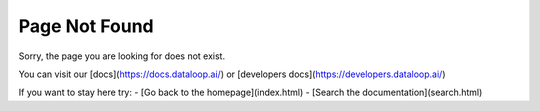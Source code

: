 .. meta::
   :robots: noindex, nofollow

.. title:: Page Not Found

Page Not Found
==============

Sorry, the page you are looking for does not exist.

You can visit our [docs](https://docs.dataloop.ai/) or [developers docs](https://developers.dataloop.ai/)

If you want to stay here try:
- [Go back to the homepage](index.html)
- [Search the documentation](search.html)
